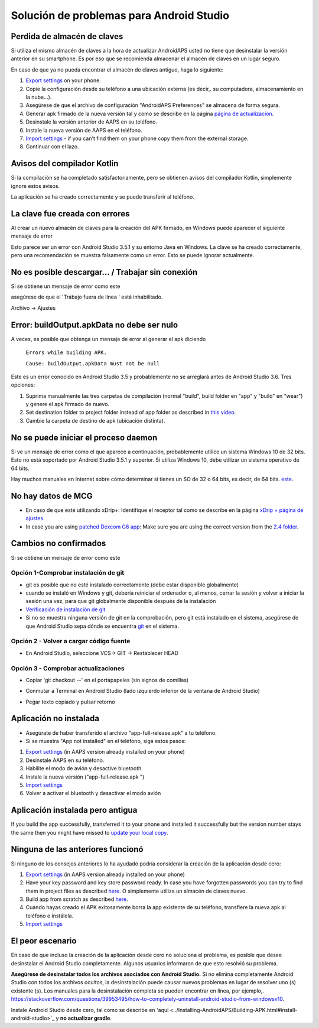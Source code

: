 Solución de problemas para Android Studio
**************************************************
Perdida de almacén de claves
==================================================
Si utiliza el mismo almacén de claves a la hora de actualizar AndroidAPS usted no tiene que desinstalar la versión anterior en su smartphone. Es por eso que se recomienda almacenar el almacén de claves en un lugar seguro.

En caso de que ya no pueda encontrar el almacén de claves antiguo, haga lo siguiente:

1. `Export settings <../Usage/ExportImportSettings.html#export-settings>`__ on your phone.
2. Copie la configuración desde su teléfono a una ubicación externa (es decir,. su computadora, almacenamiento en la nube...).
3. Asegúrese de que el archivo de configuración "AndroidAPS Preferences" se almacena de forma segura.
4. Generar apk firmado de la nueva versión tal y como se describe en la página `página de actualización <../Installing-AndroidAPS/Update-to-new-version.html>`_.
5. Desinstale la versión anterior de AAPS en su teléfono.
6. Instale la nueva versión de AAPS en el teléfono.
7. `Import settings <../Usage/ExportImportSettings.html#export-settings>`_ - if you can't find them on your phone copy them from the external storage.
8. Continuar con el lazo.

Avisos del compilador Kotlin
==================================================
Si la compilación se ha completado satisfactoriamente, pero se obtienen avisos del compilador Kotlin, simplemente ignore estos avisos. 

La aplicación se ha creado correctamente y se puede transferir al teléfono.

.. image:: ../images/GIT_WarningIgnore.PNG
  :alt: ignora el aviso del compilador Kotlin

La clave fue creada con errores
==================================================
Al crear un nuevo almacén de claves para la creación del APK firmado, en Windows puede aparecer el siguiente mensaje de error

.. image:: ../images/AndroidStudio35SigningKeys.png
  :alt: La clave fue creada con errores

Esto parece ser un error con Android Studio 3.5.1 y su entorno Java en Windows. La clave se ha creado correctamente, pero una recomendación se muestra falsamente como un error. Esto se puede ignorar actualmente.

No es posible descargar… / Trabajar sin conexión
==================================================
Si se obtiene un mensaje de error como este

.. image:: ../images/GIT_Offline1.jpg
  :alt: Aviso no se ha podido descargar

asegúrese de que el 'Trabajo fuera de línea ' está inhabilitado.

Archivo -> Ajustes

.. image:: ../images/GIT_Offline2.jpg
  :alt: Configuración fuera de línea

Error: buildOutput.apkData no debe ser nulo
==================================================
A veces, es posible que obtenga un mensaje de error al generar el apk diciendo

  ``Errors while building APK.``

  ``Cause: buildOutput.apkData must not be null``

Este es un error conocido en Android Studio 3.5 y probablemente no se arreglará antes de Android Studio 3.6. Tres opciones:

1. Suprima manualmente las tres carpetas de compilación (normal "build", build folder en "app" y "build" en "wear") y genere el apk firmado de nuevo.
2. Set destination folder to project folder instead of app folder as described in `this video <https://www.youtube.com/watch?v=BWUFWzG-kag>`_.
3. Cambie la carpeta de destino de apk (ubicación distinta).

No se puede iniciar el proceso daemon
==================================================
Si ve un mensaje de error como el que aparece a continuación, probablemente utilice un sistema Windows 10 de 32 bits. Esto no está soportado por Android Studio 3.5.1 y superior. Si utiliza Windows 10, debe utilizar un sistema operativo de 64 bits.

Hay muchos manuales en Internet sobre cómo determinar si tienes un SO de 32 o 64 bits, es decir, de 64 bits. `este <https://www.howtogeek.com/howto/21726/how-do-i-know-if-im-running-32-bit-or-64-bit-windows-answers/>`_.

.. image:: ../images/AndroidStudioWin10_32bitError.png
  :alt: Captura de pantalla no se puede iniciar el proceso daemon
  

No hay datos de MCG
==================================================
* En caso de que esté utilizando xDrip+: Identifique el receptor tal como se describe en la página `xDrip + página de ajustes <../Configuration/xdrip.html#identify-receiver>`_.
* In case you are using `patched Dexcom G6 app <../Hardware/DexcomG6.html#if-using-g6-with-patched-dexcom-app>`_: Make sure you are using the correct version from the `2.4 folder <https://github.com/dexcomapp/dexcomapp/tree/master/2.4>`_.

Cambios no confirmados
==================================================
Si se obtiene un mensaje de error como este

.. image:: ../images/GIT_TerminalCheckOut0.PNG
  :alt: Falla cambios no confirmados

Opción 1-Comprobar instalación de git
--------------------------------------------------
* git es posible que no esté instalado correctamente (debe estar disponible globalmente)
* cuando se instaló en Windows y git, debería reiniciar el ordenador o, al menos, cerrar la sesión y volver a iniciar la sesión una vez, para que git globalmente disponible después de la instalación
* `Verificación de instalación de git <../Instalar-AndroidAPS/git-instalar.html#check-git-configuración-en-android-studio>`_
* Si no se muestra ninguna versión de git en la comprobación, pero git está instalado en el sistema, asegúrese de que Android Studio sepa dónde se encuentra `git <../Installing-AndroidAPS/git-install.html#set-git-path-in-android-studio>`_ en el sistema.

Opción 2 - Volver a cargar código fuente
--------------------------------------------------
* En Android Studio, seleccione VCS-> GIT -> Restablecer HEAD

.. image:: ../images/GIT_TerminalCheckOut3.PNG
  :alt: Reiniciar HEAD
   
Opción 3 - Comprobar actualizaciones
--------------------------------------------------
* Copiar 'git checkout --' en el portapapeles (sin signos de comillas)
* Conmutar a Terminal en Android Studio (lado izquierdo inferior de la ventana de Android Studio)

  .. image:: ../images/GIT_TerminalCheckOut1.PNG
    :alt: Android Studio Terminal

* Pegar texto copiado y pulsar retorno

  .. image:: ../images/GIT_TerminalCheckOut2.jpg
    :alt: GIT checkout satisfactorio

Aplicación no instalada
==================================================
.. image:: ../images/Update_AppNotInstalled.png
  :alt: aplicación de teléfono nota instalada

* Asegúrate de haber transferido el archivo "app-full-release.apk" a tu teléfono.
* Si se muestra "App not installed" en el teléfono, siga estos pasos:
  
1. `Export settings <../Usage/ExportImportSettings.html>`__ (in AAPS version already installed on your phone)
2. Desinstale AAPS en su teléfono.
3. Habilite el modo de avión y desactive bluetooth.
4. Instale la nueva versión ("app-full-release.apk ")
5. `Import settings <../Usage/ExportImportSettings.html>`__
6. Volver a activar el bluetooth y desactivar el modo avión

Aplicación instalada pero antigua
==================================================
If you build the app successfully, transferred it to your phone and installed it successfully but the version number stays the same then you might have missed to `update your local copy <../Installing-AndroidAPS/Update-to-new-version.html#update-your-local-copy>`_.

Ninguna de las anteriores funcionó
==================================================
Si ninguno de los consejos anteriores lo ha ayudado podría considerar la creación de la aplicación desde cero:

1. `Export settings <../Usage/ExportImportSettings.html>`__ (in AAPS version already installed on your phone)
2. Have your key password and key store password ready. In case you have forgotten passwords you can try to find them in project files as described `here <https://youtu.be/nS3wxnLgZOo>`__. O simplemente utiliza un almacén de claves nuevo. 
3. Build app from scratch as described `here <../Installing-AndroidAPS/Building-APK.html#download-androidaps-code>`__.
4. Cuando hayas creado el APK exitosamente borra la app existente de su teléfono, transfiere la nueva apk al teléfono e instálela.
5. `Import settings <../Usage/ExportImportSettings.html>`__

El peor escenario
==================================================
En caso de que incluso la creación de la aplicación desde cero no soluciona el problema, es posible que desee desinstalar el Android Studio completamente. Algunos usuarios informaron de que esto resolvió su problema.

**Asegúrese de desinstalar todos los archivos asociados con Android Studio.** Si no elimina completamente Android Studio con todos los archivos ocultos, la desinstalación puede causar nuevos problemas en lugar de resolver uno (s) existente (s). Los manuales para la desinstalación completa se pueden encontrar en línea, por ejemplo,. `https://stackoverflow.com/questions/39953495/how-to-completely-uninstall-android-studio-from-windowsv10 <https://stackoverflow.com/questions/39953495/how-to-completely-uninstall-android-studio-from-windowsv10>`_.

Instale Android Studio desde cero, tal como se describe en 'aqui <../Installing-AndroidAPS/Building-APK.html#install-android-studio>`_ y **no actualizar gradle**.
